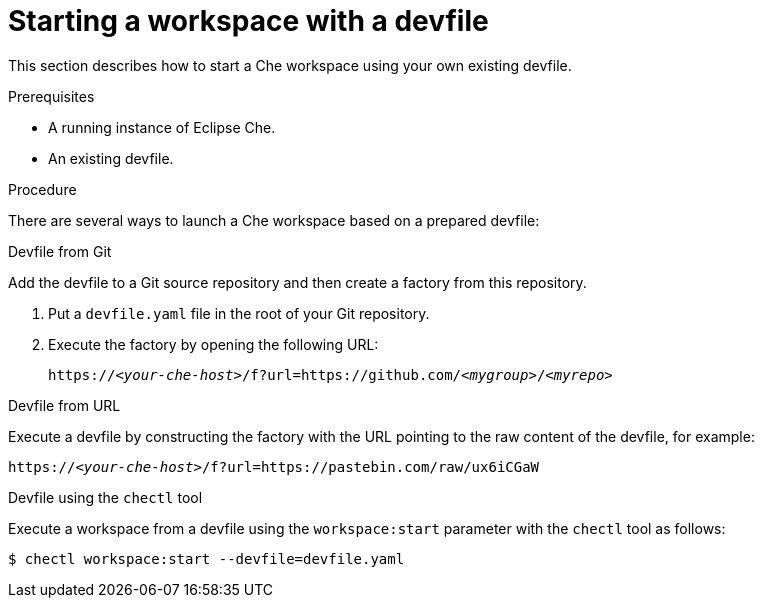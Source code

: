 [id="starting-a-workspace-with-a-devfile_{context}"]
= Starting a workspace with a devfile

This section describes how to start a Che workspace using your own existing devfile.


.Prerequisites
 
* A running instance of Eclipse Che.
* An existing devfile.


.Procedure

There are several ways to launch a Che workspace based on a prepared devfile:

.Devfile from Git

Add the devfile to a Git source repository and then create a factory from this repository.

. Put a `devfile.yaml` file in the root of your Git repository.
. Execute the factory by opening the following URL:
+
[subs="+quotes"]
----
https://__<your-che-host>__/f?url=https://github.com/__<mygroup>__/__<myrepo>__
----

.Devfile from URL

Execute a devfile by constructing the factory with the URL pointing to the raw content of the devfile, for example:

[subs="+quotes"]
----
https://__<your-che-host>__/f?url=https://pastebin.com/raw/ux6iCGaW
----

.Devfile using the `chectl` tool

Execute a workspace from a devfile using the `workspace:start` parameter with the `chectl` tool as follows:

[subs="+quotes"]
----
$ chectl workspace:start --devfile=devfile.yaml
----

// .Additional resources
// 
// * A bulleted list of links to other material closely related to the contents of the procedure module.
// * For more details on writing procedure modules, see the link:https://github.com/redhat-documentation/modular-docs#modular-documentation-reference-guide[Modular Documentation Reference Guide].
// * Use a consistent system for file names, IDs, and titles. For tips, see _Anchor Names and File Names_ in link:https://github.com/redhat-documentation/modular-docs#modular-documentation-reference-guide[Modular Documentation Reference Guide].
